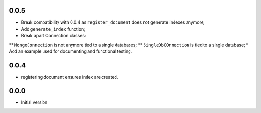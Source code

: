 0.0.5
-----

* Break compatibility with 0.0.4 as ``register_document`` does not generate
  indexes anymore;
* Add ``generate_index`` function;
* Break apart Connection classes:
** ``MongoConnection`` is not anymore tied to a single databases;
** ``SingleDbCOnnection`` is tied to a single database;
* Add an example used for documenting and functional testing.

0.0.4
-----

* registering document ensures index are created.


0.0.0
-----

*  Initial version
